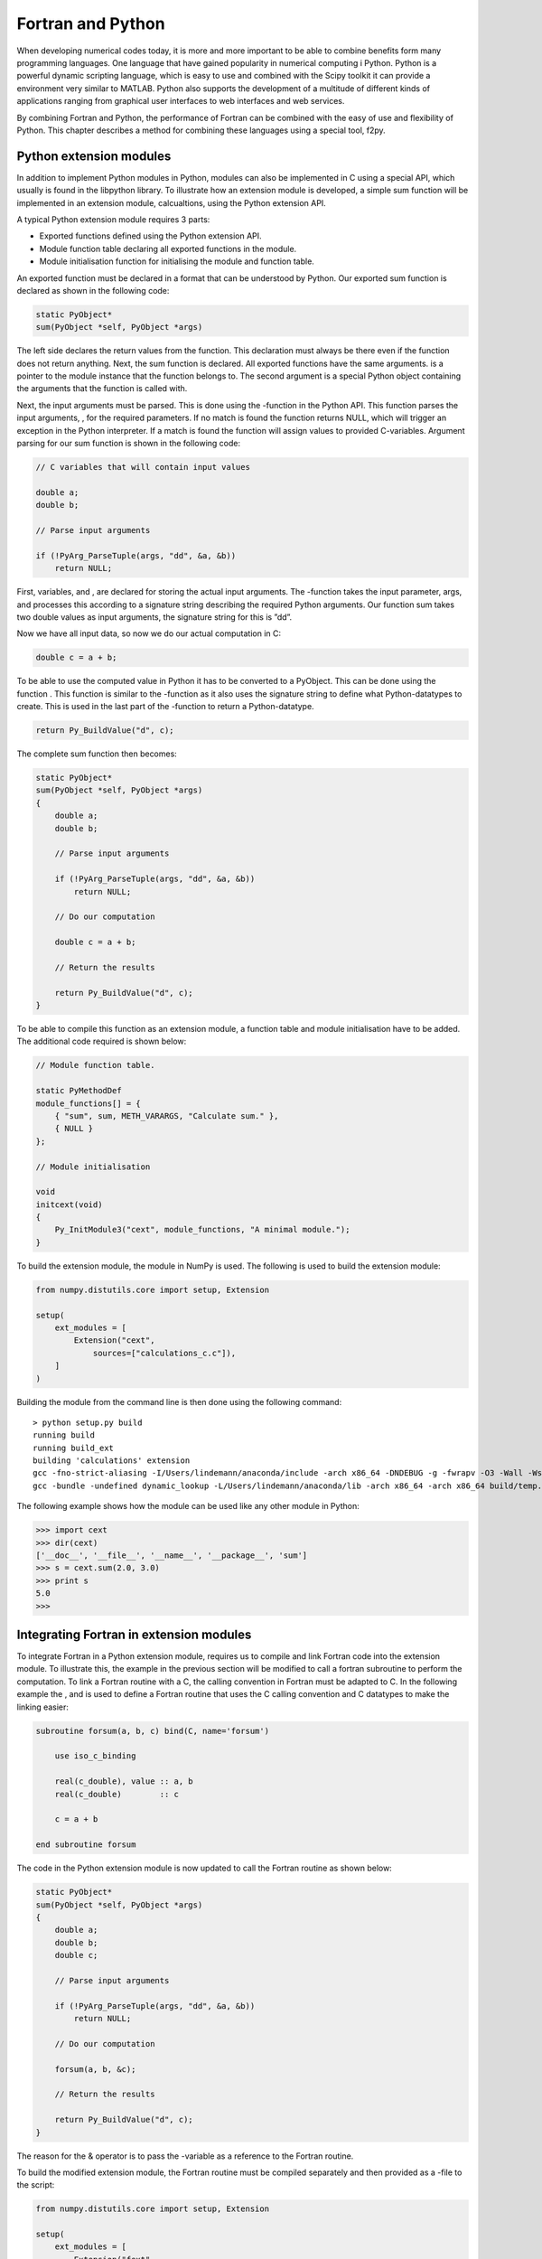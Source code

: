 Fortran and Python
==================

When developing numerical codes today, it is more and more important to
be able to combine benefits form many programming languages. One
language that have gained popularity in numerical computing i Python.
Python is a powerful dynamic scripting language, which is easy to use
and combined with the Scipy toolkit it can provide a environment very
similar to MATLAB. Python also supports the development of a multitude
of different kinds of applications ranging from graphical user
interfaces to web interfaces and web services.

By combining Fortran and Python, the performance of Fortran can be
combined with the easy of use and flexibility of Python. This chapter
describes a method for combining these languages using a special tool,
f2py.

Python extension modules
------------------------

In addition to implement Python modules in Python, modules can also be
implemented in C using a special API, which usually is found in the
libpython library. To illustrate how an extension module is developed, a
simple sum function will be implemented in an extension module,
calcualtions, using the Python extension API.

A typical Python extension module requires 3 parts:

-  Exported functions defined using the Python extension API.

-  Module function table declaring all exported functions in the module.

-  Module initialisation function for initialising the module and
   function table.

An exported function must be declared in a format that can be understood
by Python. Our exported sum function is declared as shown in the
following code:

.. code-block:: C

   static PyObject*
   sum(PyObject *self, PyObject *args)

The left side declares the return values from the function. This
declaration must always be there even if the function does not return
anything. Next, the sum function is declared. All exported functions
have the same arguments. is a pointer to the module instance that the
function belongs to. The second argument is a special Python object
containing the arguments that the function is called with.

Next, the input arguments must be parsed. This is done using the
-function in the Python API. This function parses the input arguments, ,
for the required parameters. If no match is found the function returns
NULL, which will trigger an exception in the Python interpreter. If a
match is found the function will assign values to provided C-variables.
Argument parsing for our sum function is shown in the following code:

.. code-block:: C

   // C variables that will contain input values

   double a;
   double b;

   // Parse input arguments

   if (!PyArg_ParseTuple(args, "dd", &a, &b))
       return NULL;

First, variables, and , are declared for storing the actual input
arguments. The -function takes the input parameter, args, and processes
this according to a signature string describing the required Python
arguments. Our function sum takes two double values as input arguments,
the signature string for this is ”dd”.

Now we have all input data, so now we do our actual computation in C:

.. code-block:: C

   double c = a + b;

To be able to use the computed value in Python it has to be converted to
a PyObject. This can be done using the function . This function is
similar to the -function as it also uses the signature string to define
what Python-datatypes to create. This is used in the last part of the
-function to return a Python-datatype.

.. code-block:: C

   return Py_BuildValue("d", c);

The complete sum function then becomes:

.. code-block:: C

   static PyObject*
   sum(PyObject *self, PyObject *args)
   {
       double a;
       double b;

       // Parse input arguments

       if (!PyArg_ParseTuple(args, "dd", &a, &b))
           return NULL;

       // Do our computation

       double c = a + b;

       // Return the results

       return Py_BuildValue("d", c);
   }

To be able to compile this function as an extension module, a function
table and module initialisation have to be added. The additional code
required is shown below:

.. code-block:: C

   // Module function table.

   static PyMethodDef
   module_functions[] = {
       { "sum", sum, METH_VARARGS, "Calculate sum." },
       { NULL }
   };

   // Module initialisation

   void
   initcext(void)
   {
       Py_InitModule3("cext", module_functions, "A minimal module.");
   }

To build the extension module, the module in NumPy is used. The
following is used to build the extension module:

.. code-block:: Python

   from numpy.distutils.core import setup, Extension

   setup(
       ext_modules = [
           Extension("cext",
               sources=["calculations_c.c"]),
       ]
   )

Building the module from the command line is then done using the
following command:

:: 

   > python setup.py build
   running build
   running build_ext
   building 'calculations' extension
   gcc -fno-strict-aliasing -I/Users/lindemann/anaconda/include -arch x86_64 -DNDEBUG -g -fwrapv -O3 -Wall -Wstrict-prototypes -I/Users/lindemann/anaconda/include/python2.7 -c calculations.c -o build/temp.macosx-10.5-x86_64-2.7/calculations.o
   gcc -bundle -undefined dynamic_lookup -L/Users/lindemann/anaconda/lib -arch x86_64 -arch x86_64 build/temp.macosx-10.5-x86_64-2.7/calculations.o -L/Users/lindemann/anaconda/lib -o build/lib.macosx-10.5-x86_64-2.7/calculations.so

The following example shows how the module can be used like any other
module in Python:

.. code-block:: Python

   >>> import cext
   >>> dir(cext)
   ['__doc__', '__file__', '__name__', '__package__', 'sum']
   >>> s = cext.sum(2.0, 3.0)
   >>> print s
   5.0
   >>>

Integrating Fortran in extension modules
----------------------------------------

To integrate Fortran in a Python extension module, requires us to
compile and link Fortran code into the extension module. To illustrate
this, the example in the previous section will be modified to call a
fortran subroutine to perform the computation. To link a Fortran routine
with a C, the calling convention in Fortran must be adapted to C. In the
following example the , and is used to define a Fortran routine that
uses the C calling convention and C datatypes to make the linking
easier:

.. code-block:: Fortran

   subroutine forsum(a, b, c) bind(C, name='forsum')

       use iso_c_binding

       real(c_double), value :: a, b
       real(c_double)        :: c

       c = a + b

   end subroutine forsum

The code in the Python extension module is now updated to call the
Fortran routine as shown below:

.. code-block:: C

   static PyObject*
   sum(PyObject *self, PyObject *args)
   {
       double a;
       double b;
       double c;

       // Parse input arguments

       if (!PyArg_ParseTuple(args, "dd", &a, &b))
           return NULL;

       // Do our computation

       forsum(a, b, &c);

       // Return the results

       return Py_BuildValue("d", c);
   }

The reason for the & operator is to pass the -variable as a reference to
the Fortran routine.

To build the modified extension module, the Fortran routine must be
compiled separately and then provided as a -file to the script:

.. code-block:: Python

   from numpy.distutils.core import setup, Extension

   setup(
       ext_modules = [
           Extension("fext",
               sources=["fext.c"],
               extra_objects=["forsum.o"])
       ]
   )

It is also possible to transfer matrices between Fortran and Python.
However, it requires even more complicated binding code. Instead of
doing this by hand, special tools can be used to automatically generate
the binding code for us as well as enabling us to use NumPy arrays to
transfer matrices between Fortran and Python in an efficient way.

F2PY
----

F2PY is a tool developed by Pearu Peterson that parses Fortran code,
generates Python wrapper code and compiles it as a Python extension
module. F2PY automatically create wrapper code for Fortran arrays, so
that NumPy arrays can be passed directly to the generated functions.

To illustrate the process of generating an extension module with F2PY
the following simple Fortran routine will be wrapped as a module:

.. code-block:: Fortran

   subroutine simple(a,b,c)

       real, intent(in) :: a, b
       real, intent(out) :: c

       c = a + b

   end subroutine simple

To be able to use F2PY effectively it is important that the -attribute
is used on the subroutine arguments. If not specified, F2PY, will treat
all subroutine parameters as input-variables and no output parameters
can be passed back to the the calling Python routine.

To create a Python module from the source code we execute the -command
on the command line as show below:

::

   > f2py -m fortmod -c simple.f90
   ...
   3n535b8krwsz88vl8bm0000gn/T/tmp5STblc/src.macosx-10.5-x86_64-2.7/fortranobject.o /var/folders/w6/1zqjp3n535b8krwsz88vl8bm0000gn/T/tmp5STblc/simple.o -L/opt/local/lib/gcc49/gcc/x86_64-apple-darwin14/4.9.1 -L/Users/lindemann/anaconda/lib -lgfortran -o ./fortmod.so
   Removing build directory /var/folders/w6/1zq...

In the build directory there should now be a or a depending on the
platform used.

The new module is loaded and used as shown in the following example:

.. code-block:: Python

   >>> import fortmod
   >>> print fortmod.simple(2.0, 3.0)
   5.0

F2PY will automatically generate built-in documentation in the module.
To display this documentation the property is used, as shown in the
following example:

::

   >>> print fortmod.__doc__
   This module 'fortmod' is auto-generated with f2py (version:2).
   Functions:
     c = simple(a,b)
   .
   >>> print fortmod.simple.__doc__
   c = simple(a,b)

   Wrapper for ``simple``.

   Parameters
   ----------
   a : input float
   b : input float

   Returns
   -------
   c : float

As show above, F2PY generates documentation both for the generated
module as well as for the individual functions.

Already now it is clear that using F2PY is significantly easier that
hand-coding Python wrappers for Fortran. F2PY takes care of all the
steps.

Passing arrays
~~~~~~~~~~~~~~

F2PY will automatically handle conversion of NumPy arrays when calling a
Fortran extension module. However, it is important to note that NumPy by
default uses C ordered arrays. These will be automatically converted to
Fortran ordered arrays. For smaller arrays the overhead is not so large,
but for large arrays the overhead can be significant. To avoid the
automatic conversion, NumPy arrays should be created with the option in
the array constructor, as shown in the following example:

.. code-block:: Python

   A = ones((10,10), 'f', order='F')

Using this option will pass the allocated memory for the NumPy array
directly to the Fortran routine without conversion.

A more complete example - Matrix multiplication
~~~~~~~~~~~~~~~~~~~~~~~~~~~~~~~~~~~~~~~~~~~~~~~

To illustrate the use of arrays in a Fortran extension module we create
a Fortran subroutine that takes two input arrays and returns the matrix
multiplication of these two arrays, The first version of the function is
shown below:

.. code-block:: Fortran

   ! A[r,s] * B[s,t] = C[r,t]
   subroutine matrix_multiply(A,r,s,B,t,C)
       integer :: r, s, t
       real, intent(in) :: A(r,s)
       real, intent(in) :: B(s,t)
       real, intent(out) :: C(r,t)

       C = matmul(A,B)
   end subroutine matrix_multiply

Input variables define the sizes of the incoming matrices. We use the
Fortran attributes and to tell F2PY what should be treated as an input
variable or an output variable. Creating a Fortran extension module with
F2PY on the above routine produces the following corresponding Python
routine (from the generated documentation):

::

   c = matrix_multiply(a,b,[r,s,t])

   Wrapper for ``matrix_multiply``.

   Parameters
   ----------
   a : input rank-2 array('f') with bounds (r,s)
   b : input rank-2 array('f') with bounds (s,t)

   Other Parameters
   ----------------
   r : input int, optional
       Default: shape(a,0)
   s : input int, optional
       Default: shape(a,1)
   t : input int, optional
       Default: shape(b,1)

   Returns
   -------
   c : rank-2 array('f') with bounds (r,t)

We can see in the documentation that the syntax of the Python routine
is:

::

   c = matrix_multiply(a,b,[r,s,t])

The Fortran output argument, is returned on the left side and the input
arguments, are input parameters to the Fortran routine. Please note that
the size input parameters will be provided by the generated function and
are not required when calling the routine from Python.

The created extension module can be uses from Python as shown in the
following code:

.. code-block:: Python

   from numpy import *
   from fortmod import *

   A = ones((6,6), 'f', order='F') * 10.0
   B = ones((6,6), 'f', order='F') * 20.0

   C = matrix_multiply(A, B)

   print C

Output from the Python code is:

:: 

   [[ 1200.  1200.  1200.  1200.  1200.  1200.]
    [ 1200.  1200.  1200.  1200.  1200.  1200.]
    [ 1200.  1200.  1200.  1200.  1200.  1200.]
    [ 1200.  1200.  1200.  1200.  1200.  1200.]
    [ 1200.  1200.  1200.  1200.  1200.  1200.]
    [ 1200.  1200.  1200.  1200.  1200.  1200.]]

Output variables, , from Fortran will be automatically created. It is
not possible to reference data in an already existing array as shown in
the following example:

.. code-block:: Python

   A = ones((6,6), 'f', order='F') * 10.0
   B = ones((6,6), 'f', order='F') * 20.0
   C = zeros((6,6), 'f', order='F')

   print "id of C before multiply =",id(C)

   C = matrix_multiply(A, B)

   print "id of C after multiply =",id(C)

In this example, an array is created before the call to our Fortran
routine. The id or memory location is queried using the and displayed
before and after the call. The output is:

::

   id of C before multiply = 4299985824
   id of C after multiply = 4340070160

The array is apparently overwritten. This is due to how the Python
language is designed. An euqality operator will replace the reference to
the first instance with a new instance. The next section covers how to
pass variables that can be modified by Fortran.

Matrix mulitplication with modifiable output variables
~~~~~~~~~~~~~~~~~~~~~~~~~~~~~~~~~~~~~~~~~~~~~~~~~~~~~~

If the Fortran extension module should be able to modify the contents of
the incoming arrays, the attribute must be used. This tells F2PY to
generate code that handles this. Our modified matrix multiplication
subroutine then becomes:

.. code-block:: Fortran

   ! A[r,s] * B[s,t] = C[r,t]
   subroutine matrix_multiply2(A,r,s,B,t,C)
       integer :: r, s, t
       real, intent(in) :: A(r,s)
       real, intent(in) :: B(s,t)
       real, intent(inout) :: C(r,t)

       C = matmul(A,B)
   end subroutine matrix_multiply2

The only difference is the attribute on the array declaration. However,
the generated Python routine is quite different:

::

   matrix_multiply2(a,b,c,[r,s,t])

   Wrapper for ``matrix_multiply2``.

   Parameters
   ----------
   a : input rank-2 array('f') with bounds (r,s)
   b : input rank-2 array('f') with bounds (s,t)
   c : in/output rank-2 array('f') with bounds (r,t)

   Other Parameters
   ----------------
   r : input int, optional
       Default: shape(a,0)
   s : input int, optional
       Default: shape(a,1)
   t : input int, optional
       Default: shape(b,1)

Now all input parameters are given on the right side. Now it is possible
to directly modify the variable in the Fortran code and pass any changes
back to Python, without copying the data. The memory address of the
array is the same as used by the NumPy array in the Python code. The
following code shows how to use the modified Fortran extension:

.. code-block:: Python

   A = ones((6,6), 'f', order='F') * 10.0
   B = ones((6,6), 'f', order='F') * 20.0
   C = zeros((6,6), 'f', order='F')

   print "id of C before multiply =",id(C)

   matrix_multiply2(A, B, C)

   print "id of C after multiply =",id(C)

   print C

For this code to work it is now required to create the array, , before
calling the Fortran extension. This is due to the fact that the memory
area for the array needs to exist before the call as the pointer to the
array is passed directly to the Fortran code. The output of the Python
code is shown below:

::

   id of C before multiply = 4302082976
   id of C after multiply = 4302082976
   [[ 1200.  1200.  1200.  1200.  1200.  1200.]
    [ 1200.  1200.  1200.  1200.  1200.  1200.]
    [ 1200.  1200.  1200.  1200.  1200.  1200.]
    [ 1200.  1200.  1200.  1200.  1200.  1200.]
    [ 1200.  1200.  1200.  1200.  1200.  1200.]
    [ 1200.  1200.  1200.  1200.  1200.  1200.]]

From the output, we can see that the memory of the array is the same
before and after the call to the Fortran extension module.
